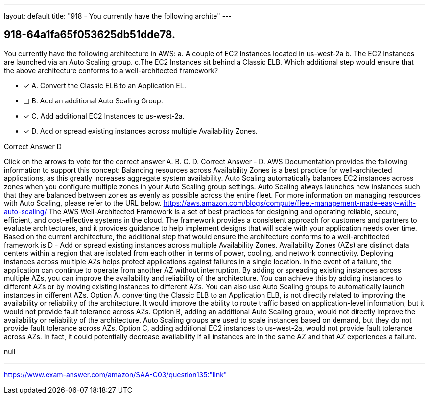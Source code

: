 ---
layout: default 
title: "918 - You currently have the following archite"
---


[.question]
== 918-64a1fa65f053625db51dde78.


****

[.query]
--
You currently have the following architecture in AWS: a.
A couple of EC2 Instances located in us-west-2a b.
The EC2 Instances are launched via an Auto Scaling group. c.The EC2 Instances sit behind a Classic ELB.
Which additional step would ensure that the above architecture conforms to a well-architected framework?


--

[.list]
--
* [*] A. Convert the Classic ELB to an Application EL.
* [ ] B. Add an additional Auto Scaling Group.
* [*] C. Add additional EC2 Instances to us-west-2a.
* [*] D. Add or spread existing instances across multiple Availability Zones.

--
****

[.answer]
Correct Answer  D

[.explanation]
--
Click on the arrows to vote for the correct answer
A.
B.
C.
D.
Correct Answer - D.
AWS Documentation provides the following information to support this concept:
Balancing resources across Availability Zones is a best practice for well-architected applications, as this greatly increases aggregate system availability.
Auto Scaling automatically balances EC2 instances across zones when you configure multiple zones in your Auto Scaling group settings.
Auto Scaling always launches new instances such that they are balanced between zones as evenly as possible across the entire fleet.
For more information on managing resources with Auto Scaling, please refer to the URL below.
https://aws.amazon.com/blogs/compute/fleet-management-made-easy-with-auto-scaling/
The AWS Well-Architected Framework is a set of best practices for designing and operating reliable, secure, efficient, and cost-effective systems in the cloud. The framework provides a consistent approach for customers and partners to evaluate architectures, and it provides guidance to help implement designs that will scale with your application needs over time.
Based on the current architecture, the additional step that would ensure the architecture conforms to a well-architected framework is D - Add or spread existing instances across multiple Availability Zones.
Availability Zones (AZs) are distinct data centers within a region that are isolated from each other in terms of power, cooling, and network connectivity. Deploying instances across multiple AZs helps protect applications against failures in a single location. In the event of a failure, the application can continue to operate from another AZ without interruption.
By adding or spreading existing instances across multiple AZs, you can improve the availability and reliability of the architecture. You can achieve this by adding instances to different AZs or by moving existing instances to different AZs. You can also use Auto Scaling groups to automatically launch instances in different AZs.
Option A, converting the Classic ELB to an Application ELB, is not directly related to improving the availability or reliability of the architecture. It would improve the ability to route traffic based on application-level information, but it would not provide fault tolerance across AZs.
Option B, adding an additional Auto Scaling group, would not directly improve the availability or reliability of the architecture. Auto Scaling groups are used to scale instances based on demand, but they do not provide fault tolerance across AZs.
Option C, adding additional EC2 instances to us-west-2a, would not provide fault tolerance across AZs. In fact, it could potentially decrease availability if all instances are in the same AZ and that AZ experiences a failure.
--

[.ka]
null

'''



https://www.exam-answer.com/amazon/SAA-C03/question135:"link"


